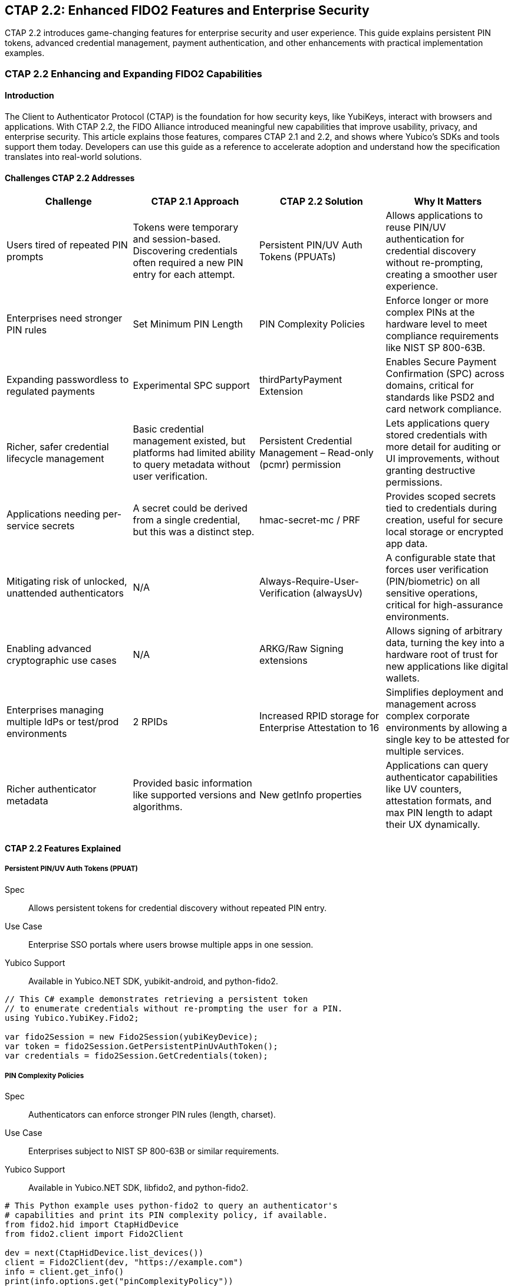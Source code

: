 == CTAP 2.2: Enhanced FIDO2 Features and Enterprise Security
:description: Comprehensive guide to CTAP 2.2 features including Persistent PIN/UV Auth Tokens, PIN complexity policies, and enterprise attestation. Learn implementation with Yubico SDKs.
:keywords: CTAP 2.2, FIDO2, persistent PIN tokens, PIN complexity, enterprise attestation, thirdPartyPayment, credential management, alwaysUv, YubiKey SDK
:author: Yubico Developer Relations
:page-layout: technical-guide
:page-category: Authentication Protocols
:page-tags: CTAP 2.2, FIDO2, Enterprise Security, PIN Policies, Payment Authentication
:toc: left
:toclevels: 4
:sectanchors:
:source-highlighter: highlight.js
:page-last-updated: 2025-01-15

[.lead]
CTAP 2.2 introduces game-changing features for enterprise security and user experience. This guide explains persistent PIN tokens, advanced credential management, payment authentication, and other enhancements with practical implementation examples.

=== CTAP 2.2 Enhancing and Expanding FIDO2 Capabilities

==== Introduction

The Client to Authenticator Protocol (CTAP) is the foundation for how security keys, like YubiKeys, interact with browsers and applications. With CTAP 2.2, the FIDO Alliance introduced meaningful new capabilities that improve usability, privacy, and enterprise security. This article explains those features, compares CTAP 2.1 and 2.2, and shows where Yubico's SDKs and tools support them today. Developers can use this guide as a reference to accelerate adoption and understand how the specification translates into real-world solutions.

==== Challenges CTAP 2.2 Addresses

[cols="1,1,1,1", options="header"]
|===
| Challenge | CTAP 2.1 Approach | CTAP 2.2 Solution | Why It Matters
| Users tired of repeated PIN prompts | Tokens were temporary and session-based. Discovering credentials often required a new PIN entry for each attempt. | Persistent PIN/UV Auth Tokens (PPUATs) | Allows applications to reuse PIN/UV authentication for credential discovery without re-prompting, creating a smoother user experience.
| Enterprises need stronger PIN rules | Set Minimum PIN Length | PIN Complexity Policies | Enforce longer or more complex PINs at the hardware level to meet compliance requirements like NIST SP 800-63B.
| Expanding passwordless to regulated payments | Experimental SPC support | thirdPartyPayment Extension | Enables Secure Payment Confirmation (SPC) across domains, critical for standards like PSD2 and card network compliance.
| Richer, safer credential lifecycle management | Basic credential management existed, but platforms had limited ability to query metadata without user verification. | Persistent Credential Management – Read-only (pcmr) permission | Lets applications query stored credentials with more detail for auditing or UI improvements, without granting destructive permissions.
| Applications needing per-service secrets | A secret could be derived from a single credential, but this was a distinct step. | hmac-secret-mc / PRF | Provides scoped secrets tied to credentials during creation, useful for secure local storage or encrypted app data.
| Mitigating risk of unlocked, unattended authenticators | N/A | Always-Require-User-Verification (alwaysUv) | A configurable state that forces user verification (PIN/biometric) on all sensitive operations, critical for high-assurance environments.
| Enabling advanced cryptographic use cases | N/A | ARKG/Raw Signing extensions | Allows signing of arbitrary data, turning the key into a hardware root of trust for new applications like digital wallets.
| Enterprises managing multiple IdPs or test/prod environments | 2 RPIDs | Increased RPID storage for Enterprise Attestation to 16 | Simplifies deployment and management across complex corporate environments by allowing a single key to be attested for multiple services.
| Richer authenticator metadata | Provided basic information like supported versions and algorithms. | New getInfo properties | Applications can query authenticator capabilities like UV counters, attestation formats, and max PIN length to adapt their UX dynamically.
|===

==== CTAP 2.2 Features Explained

===== Persistent PIN/UV Auth Tokens (PPUAT)

Spec:: Allows persistent tokens for credential discovery without repeated PIN entry.
Use Case:: Enterprise SSO portals where users browse multiple apps in one session.
Yubico Support:: Available in Yubico.NET SDK, yubikit-android, and python-fido2.

[source,csharp]
----
// This C# example demonstrates retrieving a persistent token
// to enumerate credentials without re-prompting the user for a PIN.
using Yubico.YubiKey.Fido2;

var fido2Session = new Fido2Session(yubiKeyDevice);
var token = fido2Session.GetPersistentPinUvAuthToken();
var credentials = fido2Session.GetCredentials(token);
----

===== PIN Complexity Policies

Spec:: Authenticators can enforce stronger PIN rules (length, charset).
Use Case:: Enterprises subject to NIST SP 800-63B or similar requirements.
Yubico Support:: Available in Yubico.NET SDK, libfido2, and python-fido2.

[source,python]
----
# This Python example uses python-fido2 to query an authenticator's
# capabilities and print its PIN complexity policy, if available.
from fido2.hid import CtapHidDevice
from fido2.client import Fido2Client

dev = next(CtapHidDevice.list_devices())
client = Fido2Client(dev, "https://example.com")
info = client.get_info()
print(info.options.get("pinComplexityPolicy"))
----

===== thirdPartyPayment Extension

Spec:: Enables Secure Payment Confirmation (SPC) with cross-domain credential use.
Use Case:: Payment providers integrating PSD2 SCA.
Yubico Support:: Available in Yubico.NET SDK, yubikit-android, and python-fido2.

[source,kotlin]
----
// This Kotlin snippet for Android shows how to request an assertion
// with the thirdPartyPayment extension enabled.
val fido2Session = Fido2Session(yubiKey)
// The PaymentExtension is a helper class representing the CTAP2 extension data.
val paymentOptions = PaymentExtension("thirdPartyPayment", true)
val result = fido2Session.getAssertion(rpId, paymentOptions)
----

===== Persistent Credential Management – Read-only (pcmr)

Spec:: Allows applications to query stored credentials with structured details, without granting delete permissions.
Use Case:: Enterprise credential audits, lifecycle reporting, and enabling browsers to safely list passkeys for an improved UX.
Yubico Support:: Not yet exposed in SDKs, but defined in CTAP 2.2 spec.

===== hmac-secret-mc / PRF

Spec:: Provides a multi-credential variant of hmac-secret, useful for PRFs, that can be invoked during credential creation.
Use Case:: Apps needing per-credential secrets for encrypting local data, streamlining setup for features like Microsoft Authenticator's synced passkeys.
Yubico Support:: Available in Yubico.NET SDK, yubikit-android, and python-fido2.

===== Always-Require-User-Verification (AlwaysUV)

Spec:: A configurable authenticator state that forces user verification (PIN/biometric) for every FIDO2 operation.
Use Case:: High-assurance environments (government/finance) where the risk of using an unlocked, unattended authenticator must be mitigated.
Yubico Support:: Available in Yubico.NET SDK, libfido2, and python-fido2.

===== ARKG / Raw Signing

Spec:: Provides raw key material for advanced cryptographic workflows, such as signing arbitrary data.
Use Case:: Enabling advanced cryptographic functions for digital wallets and signing arbitrary data, such as verifiable credentials.
Yubico Support:: Not currently exposed in SDKs.

===== Increased RPID Storage for Enterprises

Spec:: Security key increased the storage capacity for Enterprise Attestation RPIDs from 2 to 16.
Use Case:: Multi-tenant SaaS providers or enterprises with separate test and production IdP environments (e.g., test.example.com and prod.example.com).
Yubico Support:: See link:https://docs.yubico.com/hardware/yubikey/yk-tech-manual/[YubiKey Technical Manual]

===== getInfo Metadata Extensions

Spec:: Richer authenticator self-description (PIN complexity, attestation formats, UV counters).
Use Case:: Applications that adapt dynamically to authenticator capabilities.
Yubico Support:: Available in Yubico.NET SDK, yubikit-android, libfido2, and python-fido2.

==== Yubico SDKs and CTAP 2.2 Support

[cols="1,1,1", options="header"]
|===
| SDK | CTAP 2.2 Support | Notes
| yubikit-android | ✅ Yes | Supports PPUAT, thirdPartyPayment, hmac-secret-mc, new getInfo fields.
| Yubico.NET SDK | ✅ Yes (1.14.0+) | Supports PPUAT, thirdPartyPayment, hmac-secret-mc, PIN policies.
| python-fido2 | ✅ Yes | Maintained by Yubico; supports PPUAT, hmac-secret-mc, thirdPartyPayment, new getInfo fields, and RPID flexibility.
| fido2-token (libfido2) | ✅ **Command-line Support** | Supports alwaysUv configuration and getInfo querying.
| yubikit-swift | ❌ Not yet | iOS Swift SDK does not yet expose CTAP 2.2 features.
| yubikit-ios (Objective-C) | ❌ Not yet | Legacy iOS SDK, no CTAP 2.2 support.
|===

===== References

* link:https://github.com/Yubico/Yubico.NET.SDK/[Yubico .NET SDK GitHub]
* link:https://github.com/Yubico/yubikit-android[yubikit-android GitHub]
* link:https://github.com/Yubico/python-fido2[python-fido2 GitHub]
* link:https://github.com/Yubico/libfido2[libfido2 GitHub]
* link:https://developers.yubico.com/yubikit-ios/[yubikit-ios GitHub]
* link:https://github.com/yubico/yubikit-swift/[yubikit-swift GitHub]
* link:https://fidoalliance.org/specs/fido-v2.2-ps-20250714/fido-client-to-authenticator-protocol-v2.2-ps-20250714.html[CTAP 2.2 Specification]

==== Where to Learn More

* https://developers.yubico.com/
* https://fidoalliance.org/specifications/
* https://github.com/Yubico